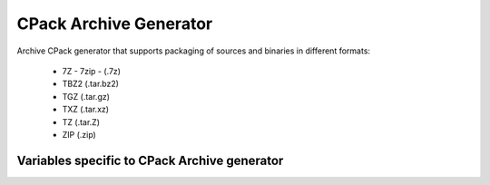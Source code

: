 CPack Archive Generator
-----------------------

Archive CPack generator that supports packaging of sources and binaries in
different formats:

  - 7Z - 7zip - (.7z)
  - TBZ2 (.tar.bz2)
  - TGZ (.tar.gz)
  - TXZ (.tar.xz)
  - TZ (.tar.Z)
  - ZIP (.zip)

Variables specific to CPack Archive generator
^^^^^^^^^^^^^^^^^^^^^^^^^^^^^^^^^^^^^^^^^^^^^

.. variable:: CPACK_ARCHIVE_FILE_NAME
              CPACK_ARCHIVE_<component>_FILE_NAME

 Package file name without extension which is added automatically depending
 on the archive format.

 * Mandatory : YES
 * Default   : ``<CPACK_PACKAGE_FILE_NAME>[-<component>].<extension>`` with
               spaces replaced by '-'

.. variable:: CPACK_ARCHIVE_COMPONENT_INSTALL

 Enable component packaging for CPackArchive

 * Mandatory : NO
 * Default   : OFF

 If enabled (ON) multiple packages are generated. By default a single package
 containing files of all components is generated.
